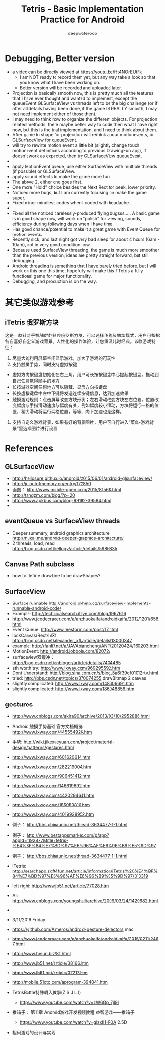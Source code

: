 #+latex_class: cn-article
#+latex_header: \lstset{language=c++,numbers=left,numberstyle=\tiny,basicstyle=\ttfamily\small,tabsize=4,frame=none,escapeinside=``,extendedchars=false,keywordstyle=\color{blue!70},commentstyle=\color{red!55!green!55!blue!55!},rulesepcolor=\color{red!20!green!20!blue!20!}}
#+title: Tetris - Basic Implementation Practice for Android
#+author: deepwaterooo

* Debugging, Better version 
- a video can be directly viewed at https://youtu.be/Ht4NOrEUtFk
  - I am NOT ready to record them yet, but any way take a look so that you know what I have been working on. 
  - Better version will be recorded and uploaded later. 
- Projection is basically smooth now, this is pretty much all the features that I have ever thought and wanted to implement, except the queueEvent GLSurfaceView vs threads left to be the big challenge (or if after all details having been done, if the game IS REALLY smooth, I may not need implement either of those then). 
- I may need to think how to organize the different objects. For projection related methods, there maybe better way to code then what I have right now, but this is the trial implementation, and I need to think about them. 
- After game in shape for projection, will rethink about motionevents, or GLSurfaceView for queueEvent. 
- will try to rewirte motion event a little bit (slightly change touch motionevent definitions according to previous DrawingFun app), if doesn't work as expected, then try GLSurfaceView queueEvent. 
- 
- apply MotionEvent queue, use either SurfaceView with multiple threads (if possible) or GLSurfaceView.
- apply sound effects to make the game more fun.
- The above 2, either one goes first. 
- One more "Hold" choice besides the Next Rect for peek, lower priority.
- Noticed more bugs, but I am currently focusing on make the game super.
- Fixed minor mindless codes when I coded with headache.
- 
- Fixed all the noticed carelessly-produced flying bugsss..... A basic game is in good shape now, will work on "polish" for viewing, sounds, efficiency during following days when I have time.
- Has good chance/potential to make it a great game with Event Queue for motion events.
- Recently sick, and last night got very bad sleep for about 4 hours (6am - 10am), not in very good condition now.
- Because used SurfaceView threading, the game is much more smoother than the previous version, ideas are pretty straight forward, but still debugging...
- Android threading is something that I have barely tried before, but I will work on this one this time, hopefully will make this TTetris a fully functional game for major functionality.
- Debugging, and production is on the way. 

* 其它类似游戏参考
** iTetris 俄罗斯方块
这是一款针对手机触屏的经典俄罗斯方块，可以选择传统及酷炫模式，用户可根据各自喜好自定义游戏背景。人性化的操作体验，让您重温儿时经典。该款游戏特征：

1. 尽量大的利用屏幕空间显示游戏，加大了游戏的可玩性
2. 支持触屏手势，同时支持虚拟按键
- 虚拟方向按键盘初始化在右上角，用户可长按按键盘中心提起按键盘，拖动到自己任意觉得顺手的地方
- 长按游戏空间任何地方可以隐藏、显示方向按键盘
- 长按虚拟键盘中左中下键将发送连续按键信息，达到加速效果
- 触摸游戏规则：点击屏幕改变方块形状；左右滑动改变方块左右位置，位置改变幅度与手指滑动速度与幅度有关，例如幅度较小滑动，方块将运行一格的位置，稍大滑动将运行两格位置，等等。向下加速也是这样。
3. 支持自定义游戏背景，如果有好的背景图片，用户可自行进入“菜单-游戏背景”里选择图片进行设置

* References
** GLSurfaceView
- http://hellosure.github.io/android/2015/06/01/android-glsurfaceview/
- http://ju.outofmemory.cn/entry/172850
- 画图： http://www.mobile-open.com/2015/81568.html
- http://tangzm.com/blog/?p=20
- http://www.apkbus.com/blog-99192-39584.html
- 

** eventQueue vs SurfaceView threads
- Deeper summary, android graphics architecture: http://hukai.me/android-deeper-graphics-architecture/
- 2 threads, load, read, http://blog.csdn.net/hellogv/article/details/5986835
** Canvas Path subclass
- how to define drawLine to be drawShapes?
** SurfaceView
- Surface runnable http://android.okhelp.cz/surfaceview-implements-runnable-android-code/
- Example: http://technicalsearch.iteye.com/blog/1967616
- http://www.jcodecraeer.com/a/anzhuokaifa/androidkaifa/2012/1201/656.html
- Event Queue: http://www.leestorm.com/post/17.html
- lockCanvas(Rect小区) http://blog.csdn.net/alexander_xfl/article/details/13000347
- example: http://fanli7.net/a/JAVAbiancheng/ANT/20120424/160203.html
- MotionEvent: http://android.jobbole.com/82072/
- surfaceview双缓冲： http://blog.csdn.net/cnbloger/article/details/7404485
- sth worth try: http://www.lxway.com/969295592.htm
- Dont Understand: http://blog.sina.com.cn/s/blog_5a6f39cf01012rtv.html
- tried: http://bbs.csdn.net/topics/370074255 drawBitmap 2 canvas
- slightly complicated: http://www.lxway.com/148606691.htm
- slightly complicated: http://www.lxway.com/186948856.htm

** gestures
- http://www.cnblogs.com/akira90/archive/2013/03/10/2952886.html
- Android 触摸手势基础 官方文档概览: http://www.lxway.com/445554926.htm
- 手势: http://wiki.jikexueyuan.com/project/material-design/patterns/gestures.html
- http://www.lxway.com/601620614.htm
- http://www.lxway.com/282219004.htm
- http://www.lxway.com/906451412.htm
- http://www.lxway.com/146619692.htm
- http://www.lxway.com/4420294641.htm
- http://www.lxway.com/155059816.htm
- http://www.lxway.com/4019928952.htm
- 例子： http://bbs.chinaunix.net/thread-3634477-1-1.html
- 例子： http://www.bestappsmarket.com/p/app?appId=1192877&title=tetris-%E4%BF%84%E7%BD%97%E6%96%AF%E6%96%B9%E5%9D%97
- 例子： http://bbs.chinaunix.net/thread-3634477-1-1.html

- iTetris: http://searchapp.soft4fun.net/article/information/iTetris%20%E4%BF%84%E7%BD%97%E6%96%AF%E6%96%B9%E5%9D%97/313319
- left right: http://www.jb51.net/article/77028.htm
- AI: http://www.cnblogs.com/youngshall/archive/2009/03/24/1420682.html
- 
- 3/11/2016 Friday
- https://github.com/Almeros/android-gesture-detectors mac
- http://www.jcodecraeer.com/a/anzhuokaifa/androidkaifa/2015/0211/2467.html
- http://www.hejun.biz/81.html
- http://www.jb51.net/article/38166.htm
- http://www.jb51.net/article/37717.htm
- http://mobile.51cto.com/aprogram-394841.htm

- TetrisBattle特殊轉入教學(Z S J L I)
  - https://www.youtube.com/watch?v=zW6Gp_7jl9I
- 推箱子： 第11章 Android游戏开发视频教程 益智游戏——推箱子
  - https://www.youtube.com/watch?v=glzxII1-P0A 2.5D
- 祖码游戏的设计与实现
